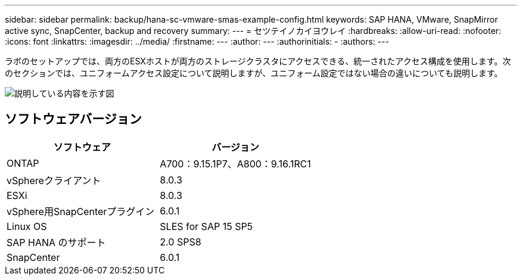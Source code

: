 ---
sidebar: sidebar 
permalink: backup/hana-sc-vmware-smas-example-config.html 
keywords: SAP HANA, VMware, SnapMirror active sync, SnapCenter, backup and recovery 
summary:  
---
= セツテイノカイヨウレイ
:hardbreaks:
:allow-uri-read: 
:nofooter: 
:icons: font
:linkattrs: 
:imagesdir: ../media/
:firstname: ---
:author: ---
:authorinitials: -
:authors: ---


[role="lead"]
ラボのセットアップでは、両方のESXホストが両方のストレージクラスタにアクセスできる、統一されたアクセス構成を使用します。次のセクションでは、ユニフォームアクセス設定について説明しますが、ユニフォーム設定ではない場合の違いについても説明します。

image:sc-saphana-vmware-smas-image1.png["説明している内容を示す図"]



== ソフトウェアバージョン

[cols="50%,50%"]
|===
| ソフトウェア | バージョン 


| ONTAP | A700：9.15.1P7、A800：9.16.1RC1 


| vSphereクライアント | 8.0.3 


| ESXi | 8.0.3 


| vSphere用SnapCenterプラグイン | 6.0.1 


| Linux OS | SLES for SAP 15 SP5 


| SAP HANA のサポート | 2.0 SPS8 


| SnapCenter | 6.0.1 
|===